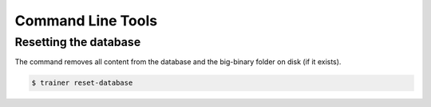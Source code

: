 ==================
Command Line Tools
==================

Resetting the database
======================

The command removes all content from the database and the big-binary folder on disk (if it exists).

.. code-block:: shell

    $ trainer reset-database